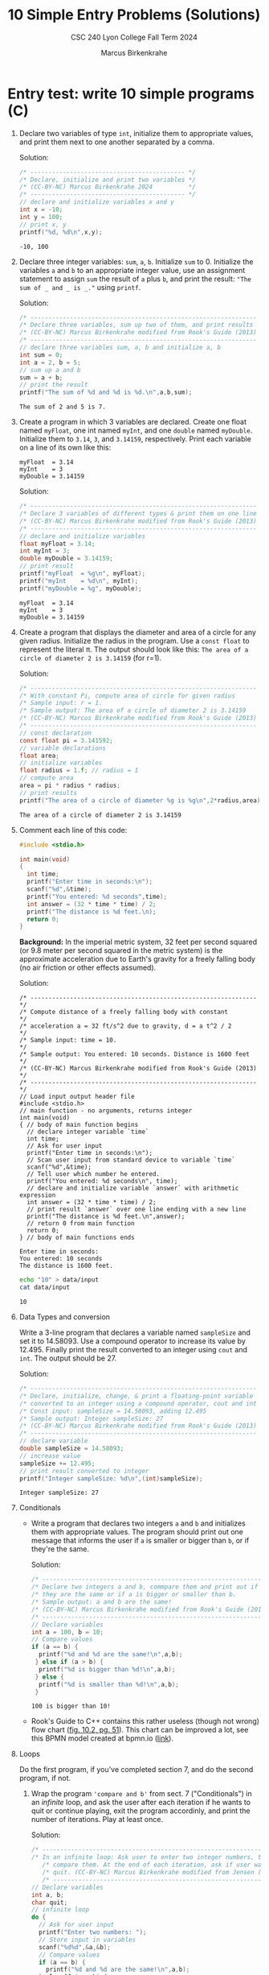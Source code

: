 #+TITLE: 10 Simple Entry Problems (Solutions)
#+AUTHOR: Marcus Birkenkrahe
#+SUBTITLE: CSC 240 Lyon College Fall Term 2024
#+startup: overview hideblocks indent entitiespretty:
#+options: toc:nil num:nil ^:nil: 
* Entry test: write 10 simple programs (C)

1. Declare two variables of type =int=, initialize them to appropriate
   values, and print them next to one another separated by a comma.

   Solution:
   #+begin_src C :main yes :includes <stdio.h> :results output :exports both :comments both
     /* ------------------------------------------- */
     /* Declare, initialize and print two variables */
     /* (CC-BY-NC) Marcus Birkenkrahe 2024          */
     /* ------------------------------------------- */
     // declare and initialize variables x and y
     int x = -10;
     int y = 100;
     // print x, y
     printf("%d, %d\n",x,y);
   #+end_src

   #+RESULTS:
   : -10, 100

2. Declare three integer variables: ~sum~, ~a~, ~b~. Initialize ~sum~
   to 0. Initialize the variables ~a~ and ~b~ to an appropriate integer
   value, use an assignment statement to assign ~sum~ the result of ~a~
   plus ~b~, and print the result: ~"The sum of _ and _ is _."~ using
   =printf=.

   Solution:
   #+begin_src C :main yes :includes <stdio.h> :results output :exports both :comments both
     /* --------------------------------------------------------------- */
     /* Declare three variables, sum up two of them, and print results  */
     /* (CC-BY-NC) Marcus Birkenkrahe modified from Rook's Guide (2013) */
     /* --------------------------------------------------------------- */
     // declare three variables sum, a, b and initialize a, b
     int sum = 0;
     int a = 2, b = 5;
     // sum up a and b
     sum = a + b;
     // print the result
     printf("The sum of %d and %d is %d.\n",a,b,sum);
   #+end_src

   #+RESULTS:
   : The sum of 2 and 5 is 7.

3. Create a program in which 3 variables are declared. Create one
   float named =myFloat=, one int named =myInt=, and one =double= named
   =myDouble=. Initialize them to =3.14=, =3=, and =3.14159=,
   respectively. Print each variable on a line of its own like this:
   #+begin_example
     myFloat  = 3.14
     myInt    = 3
     myDouble = 3.14159
   #+end_example

   Solution:
   #+begin_src C :main yes :includes <stdio.h> :results output :exports both :comments both
     /* --------------------------------------------------------------- */
     /* Declare 3 variables of different types & print them on one line */
     /* (CC-BY-NC) Marcus Birkenkrahe modified from Rook's Guide (2013) */
     /* --------------------------------------------------------------- */
     // declare and initialize variables
     float myFloat = 3.14;
     int myInt = 3;
     double myDouble = 3.14159;
     // print result
     printf("myFloat  = %g\n", myFloat);
     printf("myInt    = %d\n", myInt);
     printf("myDouble = %g", myDouble);
   #+end_src

   #+RESULTS:
   : myFloat  = 3.14
   : myInt    = 3
   : myDouble = 3.14159

4. Create a program that displays the diameter and area of a circle
   for any given radius. Initialize the radius in the program. Use a
   =const float= to represent the literal π. The output should look like
   this: ~The area of a circle of diameter 2 is 3.14159~ (for r=1).

   Solution:
   #+begin_src C :main yes :includes <stdio.h> :results output :exports both :comments both
     /* --------------------------------------------------------------- */
     /* With constant Pi, compute area of circle for given radius       */
     /* Sample input: r = 1.                                            */
     /* Sample output: The area of a circle of diameter 2 is 3.14159    */
     /* (CC-BY-NC) Marcus Birkenkrahe modified from Rook's Guide (2013) */
     /* --------------------------------------------------------------- */
     // const declaration
     const float pi = 3.141592;
     // variable declarations
     float area;
     // initialize variables
     float radius = 1.f; // radius = 1
     // compute area
     area = pi * radius * radius;
     // print results
     printf("The area of a circle of diameter %g is %g\n",2*radius,area);
   #+end_src

   #+RESULTS:
   : The area of a circle of diameter 2 is 3.14159

5. Comment each line of this code:
   #+begin_src C :cmdline < data/input :main yes :results output :exports both :comments both
     #include <stdio.h>

     int main(void)
     {
       int time;
       printf("Enter time in seconds:\n");
       scanf("%d",&time);
       printf("You entered: %d seconds",time);
       int answer = (32 * time * time) / 2;
       printf("The distance is %d feet.\n);
       return 0;
     }
   #+end_src

   #+RESULTS:

   *Background:* In the imperial metric system, 32 feet per second
   squared (or 9.8 meter per second squared in the metric system) is
   the approximate acceleration due to Earth's gravity for a freely
   falling body (no air friction or other effects assumed).

   Solution:
   #+begin_src C++ :cmdline < data/input :main yes :includes <iostream> :namespaces std :results output :exports both :comments both :tangle yes :noweb yes
     /* --------------------------------------------------------------- */
     /* Compute distance of a freely falling body with constant         */
     /* acceleration a = 32 ft/s^2 due to gravity, d = a t^2 / 2        */
     /* Sample input: time = 10.                                        */
     /* Sample output: You entered: 10 seconds. Distance is 1600 feet   */
     /* (CC-BY-NC) Marcus Birkenkrahe modified from Rook's Guide (2013) */
     /* --------------------------------------------------------------- */
     // Load input output header file
     #include <stdio.h>
     // main function - no arguments, returns integer
     int main(void)
     { // body of main function begins
       // declare integer variable `time`
       int time;
       // Ask for user input
       printf("Enter time in seconds:\n");
       // Scan user input from standard device to variable `time`
       scanf("%d",&time);
       // Tell user which number he entered.
       printf("You entered: %d seconds\n", time);
       // declare and initialize variable `answer` with arithmetic expression
       int answer = (32 * time * time) / 2;
       // print result `answer` over one line ending with a new line
       printf("The distance is %d feet.\n",answer);
       // return 0 from main function
       return 0;
     } // body of main functions ends
   #+end_src

   #+RESULTS:
   : Enter time in seconds:
   : You entered: 10 seconds
   : The distance is 1600 feet.

   #+begin_src bash :results output
     echo "10" > data/input
     cat data/input
   #+end_src

   #+RESULTS:
   : 10

6. Data Types and conversion

   Write a 3-line program that declares a variable named ~sampleSize~ and set it
   to 14.58093. Use a compound operator to increase its value by 12.495. Finally
   print the result converted to an integer using =cout= and =int=. The output
   should be 27.

   Solution:
   #+begin_src C :main yes :includes <stdio.h> :results output :exports both
     /* --------------------------------------------------------------- */
     /* Declare, initialize, change, & print a floating-point variable  */
     /* converted to an integer using a compound operator, cout and int */
     /* Const input: sampleSize = 14.58093, adding 12.495               */
     /* Sample output: Integer sampleSize: 27                           */
     /* (CC-BY-NC) Marcus Birkenkrahe modified from Rook's Guide (2013) */
     /* --------------------------------------------------------------- */
     // declare variable
     double sampleSize = 14.58093;
     // increase value
     sampleSize += 12.495;
     // print result converted to integer
     printf("Integer sampleSize: %d\n",(int)sampleSize);
   #+end_src

   #+RESULTS:
   : Integer sampleSize: 27

7. Conditionals

   - Write a program that declares two integers =a= and =b= and
     initializes them with appropriate values. The program should
     print out one message that informs the user if =a= is smaller or
     bigger than =b=, or if they're the same.

     Solution:
     #+begin_src C :main yes :includes <stdio.h> :results output :exports both
       /* --------------------------------------------------------------- */
       /* Declare two integers a and b, commpare them and print out if    */
       /* they are the same or if a is bigger or smaller than b.          */
       /* Sample output: a and b are the same!                            */
       /* (CC-BY-NC) Marcus Birkenkrahe modified from Rook's Guide (2013) */
       /* --------------------------------------------------------------- */
       // Declare variables
       int a = 100, b = 10;
       // Compare values
       if (a == b) {
         printf("%d and %d are the same!\n",a,b);
        } else if (a > b) {
         printf("%d is bigger than %d!\n",a,b);
        } else {
         printf("%d is smaller than %d!\n",a,b);
        }
     #+end_src

     #+RESULTS:
     : 100 is bigger than 10!

   - Rook's Guide to C++ contains this rather useless (though not wrong) flow
     chart ([[https://github.com/birkenkrahe/alg1/blob/main/img/if_else_bad.png][fig. 10.2, pg. 51]]). This chart can be improved a lot, see this BPMN
     model created at bpmn.io ([[https://github.com/birkenkrahe/alg1/blob/main/img/if_else_good.svg][link]]).

8. Loops

   Do the first program, if you've completed section 7, and do the second
   program, if not.

   1) Wrap the program ='compare and b'= from sect. 7 ("Conditionals")
      in an /infinite/ loop, and ask the user after each iteration if he
      wants to quit or continue playing, exit the program accordinly,
      and print the number of iterations. Play at least once.

      Solution:
      #+begin_src C :cmdline < data/compare :tangle src/compare.c :main yes :includes <stdio.h> :results output :exports both
        /* ----------------------------------------------------------------- */
        /* In an infinite loop: Ask user to enter two integer numbers, then  /*
           /* compare them. At the end of each iteration, ask if user wants to  /*
           /* quit. (CC-BY-NC) Marcus Birkenkrahe modified from Jensen (2013)   /*
           /* ----------------------------------------------------------------- */
        // Declare variables
        int a, b;
        char quit;
        // infinite loop
        do {
          // Ask for user input
          printf("Enter two numbers: ");
          // Store input in variables
          scanf("%d%d",&a,&b);
          // Compare values
          if (a == b) {
            printf("%d and %d are the same!\n",a,b);
          } else if (a > b) {
            printf("%d is bigger than %d!\n",a,b);
          } else {
            printf("%d is smaller than %d!\n",a,b);
          }
          printf("Quit playing? Enter Y: \n");
          scanf("%c",&quit);
         } while (quit != 'Y');
        printf("Done");
      #+end_src

      #+RESULTS:
      #+begin_example
      Enter two numbers: 100 and 100 are the same!
      Quit playing? Enter Y: 
      Enter two numbers: 100 and 100 are the same!
      Quit playing? Enter Y: 
      Enter two numbers: -100 is smaller than 100!
      Quit playing? Enter Y: 
      Enter two numbers: -100 is smaller than 100!
      Quit playing? Enter Y: 
      Enter two numbers: 8 is bigger than 1!
      Quit playing? Enter Y: 
      Enter two numbers: 8 is bigger than 1!
      Quit playing? Enter Y: 
      Done
      #+end_example

      Testing with sample data:
      #+begin_src bash :results output
        echo "100 100 N
             -100 100 N
                8   1 Y" > data/compare
        cat data/compare
      #+end_src

      #+RESULTS:
      : 100 100 N
      :      -100 100 N
      :         8   1 Y

   2) Create a =for= loop that outputs your =name= to the screen 10 times before
      exiting the loop.

      Solution I:
      #+begin_src C :main yes :includes <stdio.h> :results output :exports both
        for (int i=0; i<10; i++) {
          printf("Marcus ");
         }
      #+end_src

      #+RESULTS:
      : Marcus Marcus Marcus Marcus Marcus Marcus Marcus Marcus Marcus Marcus 

9. Arrays

   Create a program in which an integer array named ~myArray~ is declared with a
   size of 10. Use a =for= loop to prompt the user to store a value in every index
   of the array. Aer the array is given values, output the values of the array
   to the screen using a =for= loop. Output each value of the array on its own
   line.

   Input: 10 integers
   #+begin_src bash :results output
     echo "4 56 7 324 -4 0 21 -999 9 1" > data/array
     cat data/array
     cat data/array | wc -w
   #+end_src

   #+RESULTS:
   : 4 56 7 324 -4 0 21 -999 9 1
   : 10

   Solution:
   #+begin_src C :cmdline < data/array :main yes :includes <stdio.h> :results output 
     /* --------------------------------------------------------------- */
     /* Declare an integer array of size 10 & prompt user to store a    */
     /* value in every index of the array using a for loop              */
     /* Output: array elements one per line.                            */
     /* (CC-BY-NC) Marcus Birkenkrahe modified from Rook's Guide (2013) */
     /* --------------------------------------------------------------- */
     int myArray[10]; // declare integer array of length 10

     // initialize array values
     for (int i = 0; i < 10; i++) {
       scanf("%d", &myArray[i]);
       printf("%d\n",myArray[i]);
      }
   #+end_src

   #+RESULTS:
   #+begin_example
   4
   56
   7
   324
   -4
   0
   21
   -999
   9
   1
   #+end_example

10. Functions

    Write code that prompts the user for a number of miles travelled
    and a number of hours, then calculates the user's speed in miles
    per hour using a user-defined function named ~mph~.

    If you're doing this in Emacs, use the complete C++ program header
    and call ~mph~ in a =main= function:
    #+begin_example C
      #include <stdio.h>

      int main() {
          //....
      }
    #+end_example

    Solution:
    #+begin_src C :cmdline < data/mph :main yes :includes <stdio.h> :results output 
      /* ---------------------------------------------------------------- */
      /* Compute speed based on miles travelled and number of hours       */
      /* User input: miles, hours                                         */
      /* Output: With __ miles in __ hours, your average speed was __ mph */
      /* (CC-BY-NC) Marcus Birkenkrahe modified from Rook's Guide (2013)  */
      /* ---------------------------------------------------------------- */
      #include <stdio.h>

      double mph(double miles,double hours) {
        return miles / hours;
      }

      int main() {

        // variable declarations
        double milesTravelled, hoursTravelled;

        // Get user input
        printf("Enter miles and hours travelled: ");
        scanf("%lf%lf",&milesTravelled,&hoursTravelled);
        printf("\n");
        //compute and print result
        printf("With %g miles in %g hours, your speed was %g mph.\n",
      	 milesTravelled, 
      	 hoursTravelled,
      	 mph(milesTravelled,hoursTravelled));
      	 return 0;
      	 }
    #+end_src

    #+RESULTS:
    : Enter miles and hours travelled: 
    : With 740 miles in 11.5 hours, your speed was 64.3478 mph.

    Testing:
    #+begin_src bash :results output
      echo "740 11.5" > data/mph
      cat data/mph
    #+end_src

    #+RESULTS:
    : 740 11.5


